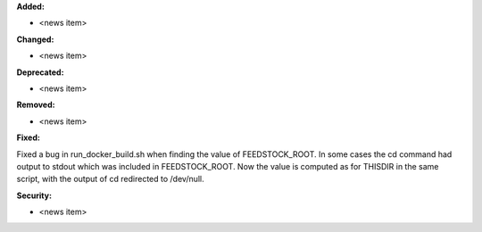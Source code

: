 **Added:**

* <news item>

**Changed:**

* <news item>

**Deprecated:**

* <news item>

**Removed:**

* <news item>

**Fixed:**

Fixed a bug in run_docker_build.sh when finding the value of FEEDSTOCK_ROOT.
In some cases the cd command had output to stdout which was included in
FEEDSTOCK_ROOT. Now the value is computed as for THISDIR in the same script,
with the output of cd redirected to /dev/null.

**Security:**

* <news item>
